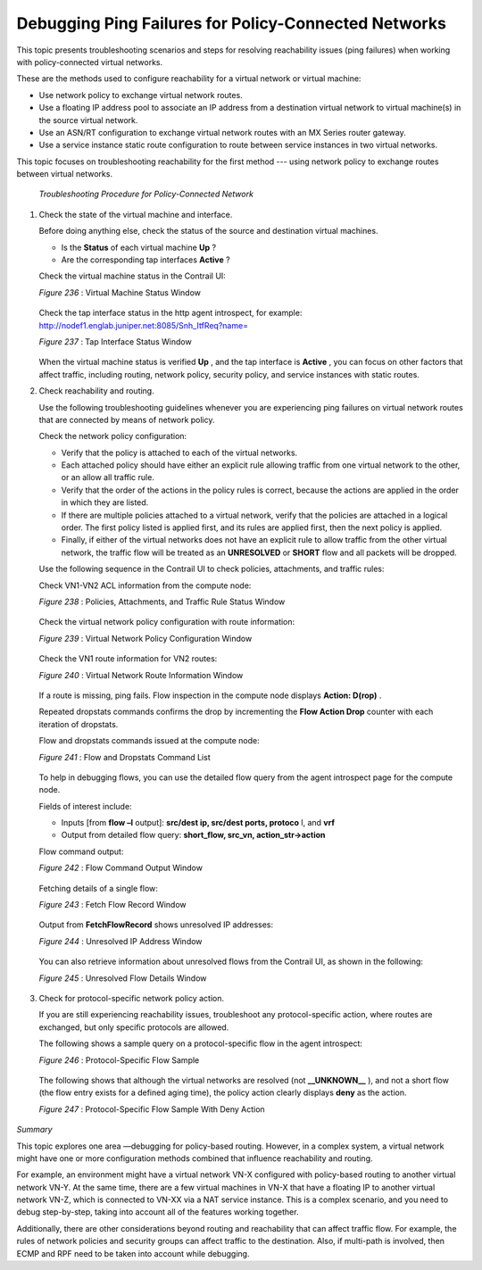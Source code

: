 .. This work is licensed under the Creative Commons Attribution 4.0 International License.
   To view a copy of this license, visit http://creativecommons.org/licenses/by/4.0/ or send a letter to Creative Commons, PO Box 1866, Mountain View, CA 94042, USA.

=====================================================
Debugging Ping Failures for Policy-Connected Networks
=====================================================

This topic presents troubleshooting scenarios and steps for resolving reachability issues (ping failures) when working with policy-connected virtual networks.

These are the methods used to configure reachability for a virtual network or virtual machine:

- Use network policy to exchange virtual network routes.


- Use a floating IP address pool to associate an IP address from a destination virtual network to virtual machine(s) in the source virtual network.


- Use an ASN/RT configuration to exchange virtual network routes with an MX Series router gateway.


- Use a service instance static route configuration to route between service instances in two virtual networks.


This topic focuses on troubleshooting reachability for the first method --- using network policy to exchange routes between virtual networks.

 *Troubleshooting Procedure for Policy-Connected Network* 


#. Check the state of the virtual machine and interface.

   Before doing anything else, check the status of the source and destination virtual machines.

   - Is the **Status** of each virtual machine **Up** ?


   - Are the corresponding tap interfaces **Active** ?


   Check the virtual machine status in the Contrail UI:

   .. _Figure 236: 

   *Figure 236* : Virtual Machine Status Window

   .. figure:: s041980.gif

   Check the tap interface status in the http agent introspect, for example: http://nodef1.englab.juniper.net:8085/Snh_ItfReq?name= 

   .. _Figure 237: 

   *Figure 237* : Tap Interface Status Window

   .. figure:: s041981.gif

   When the virtual machine status is verified **Up** , and the tap interface is **Active** , you can focus on other factors that affect traffic, including routing, network policy, security policy, and service instances with static routes.



#. Check reachability and routing.

   Use the following troubleshooting guidelines whenever you are experiencing ping failures on virtual network routes that are connected by means of network policy.

   Check the network policy configuration:

   - Verify that the policy is attached to each of the virtual networks.


   - Each attached policy should have either an explicit rule allowing traffic from one virtual network to the other, or an allow all traffic rule.


   - Verify that the order of the actions in the policy rules is correct, because the actions are applied in the order in which they are listed.


   - If there are multiple policies attached to a virtual network, verify that the policies are attached in a logical order. The first policy listed is applied first, and its rules are applied first, then the next policy is applied.


   - Finally, if either of the virtual networks does not have an explicit rule to allow traffic from the other virtual network, the traffic flow will be treated as an **UNRESOLVED** or **SHORT** flow and all packets will be dropped.


   Use the following sequence in the Contrail UI to check policies, attachments, and traffic rules:

   Check VN1-VN2 ACL information from the compute node:

   .. _Figure 238: 

   *Figure 238* : Policies, Attachments, and Traffic Rule Status Window

   .. figure:: s041982.gif

   Check the virtual network policy configuration with route information:

   .. _Figure 239: 

   *Figure 239* : Virtual Network Policy Configuration Window

   .. figure:: s041983.gif

   Check the VN1 route information for VN2 routes:

   .. _Figure 240: 

   *Figure 240* : Virtual Network Route Information Window

   .. figure:: s041984.gif

   If a route is missing, ping fails. Flow inspection in the compute node displays **Action: D(rop)** .

   Repeated dropstats commands confirms the drop by incrementing the **Flow Action Drop** counter with each iteration of dropstats.

   Flow and dropstats commands issued at the compute node:

   .. _Figure 241: 

   *Figure 241* : Flow and Dropstats Command List

   .. figure:: s041985.gif

   To help in debugging flows, you can use the detailed flow query from the agent introspect page for the compute node.

   Fields of interest include:

   - Inputs [from **flow –l** output]: **src/dest ip, src/dest ports, protoco** l, and **vrf** 


   - Output from detailed flow query: **short_flow, src_vn, action_str->action** 


   Flow command output:

   .. _Figure 242: 

   *Figure 242* : Flow Command Output Window

   .. figure:: S041986.gif

   Fetching details of a single flow:

   .. _Figure 243: 

   *Figure 243* : Fetch Flow Record Window

   .. figure:: S041987.gif

   Output from **FetchFlowRecord** shows unresolved IP addresses:

   .. _Figure 244: 

   *Figure 244* : Unresolved IP Address Window

   .. figure:: S041988.gif

   You can also retrieve information about unresolved flows from the Contrail UI, as shown in the following:

   .. _Figure 245: 

   *Figure 245* : Unresolved Flow Details Window 

   .. figure:: S041989.gif



#. Check for protocol-specific network policy action.

   If you are still experiencing reachability issues, troubleshoot any protocol-specific action, where routes are exchanged, but only specific protocols are allowed.

   The following shows a sample query on a protocol-specific flow in the agent introspect:

   .. _Figure 246: 

   *Figure 246* : Protocol-Specific Flow Sample

   .. figure:: S041991.gif

   The following shows that although the virtual networks are resolved (not **__UNKNOWN__** ), and not a short flow (the flow entry exists for a defined aging time), the policy action clearly displays **deny** as the action.

   .. _Figure 247: 

   *Figure 247* : Protocol-Specific Flow Sample With Deny Action

   .. figure:: S041992.gif


*Summary* 

This topic explores one area —debugging for policy-based routing. However, in a complex system, a virtual network might have one or more configuration methods combined that influence reachability and routing.

For example, an environment might have a virtual network VN-X configured with policy-based routing to another virtual network VN-Y. At the same time, there are a few virtual machines in VN-X that have a floating IP to another virtual network VN-Z, which is connected to VN-XX via a NAT service instance. This is a complex scenario, and you need to debug step-by-step, taking into account all of the features working together.

Additionally, there are other considerations beyond routing and reachability that can affect traffic flow. For example, the rules of network policies and security groups can affect traffic to the destination. Also, if multi-path is involved, then ECMP and RPF need to be taken into account while debugging.


.. _http://nodef1.englab.juniper.net:8085/Snh_ItfReq?name=: http://nodef1.englab.juniper.net:8085/Snh_ItfReq?name=
